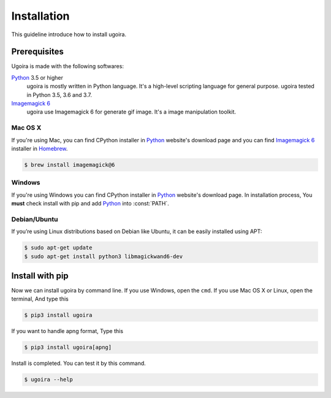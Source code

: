 Installation
============

This guideline introduce how to install ugoira.

Prerequisites
-------------

Ugoira is made with the following softwares:

Python_ 3.5 or higher
   ugoira is mostly written in Python language.  It's a high-level scripting
   language for general purpose. ugoira tested in Python 3.5, 3.6 and 3.7.

`Imagemagick 6`_
   ugoira use Imagemagick 6 for generate gif image. It's a image
   manipulation toolkit.

Mac OS X
++++++++

If you're using Mac, you can find CPython installer in Python_ website's
download page and you can find `Imagemagick 6`_ installer in Homebrew_.

.. sourcecode:: console

   $ brew install imagemagick@6


Windows
+++++++

If you're using Windows you can find CPython installer in Python_ website's
download page. In installation process, You **must** check install with pip
and add Python_ into :const:`PATH`.


Debian/Ubuntu
+++++++++++++

If you’re using Linux distributions based on Debian like Ubuntu,
it can be easily installed using APT:

.. sourcecode:: console

   $ sudo apt-get update
   $ sudo apt-get install python3 libmagickwand6-dev


.. _`Imagemagick 6`: http://www.imagemagick.org/script/index.php
.. _Homebrew: http://brew.sh/
.. _Python: https://www.python.org/


Install with pip
----------------

Now we can install ugoira by command line. If you use Windows, open
the ``cmd``. If you use Mac OS X or Linux, open the terminal, And type this

.. sourcecode:: console

   $ pip3 install ugoira

If you want to handle apng format, Type this

.. sourcecode:: console

   $ pip3 install ugoira[apng]

Install is completed. You can test it by this command.

.. sourcecode:: console

   $ ugoira --help

